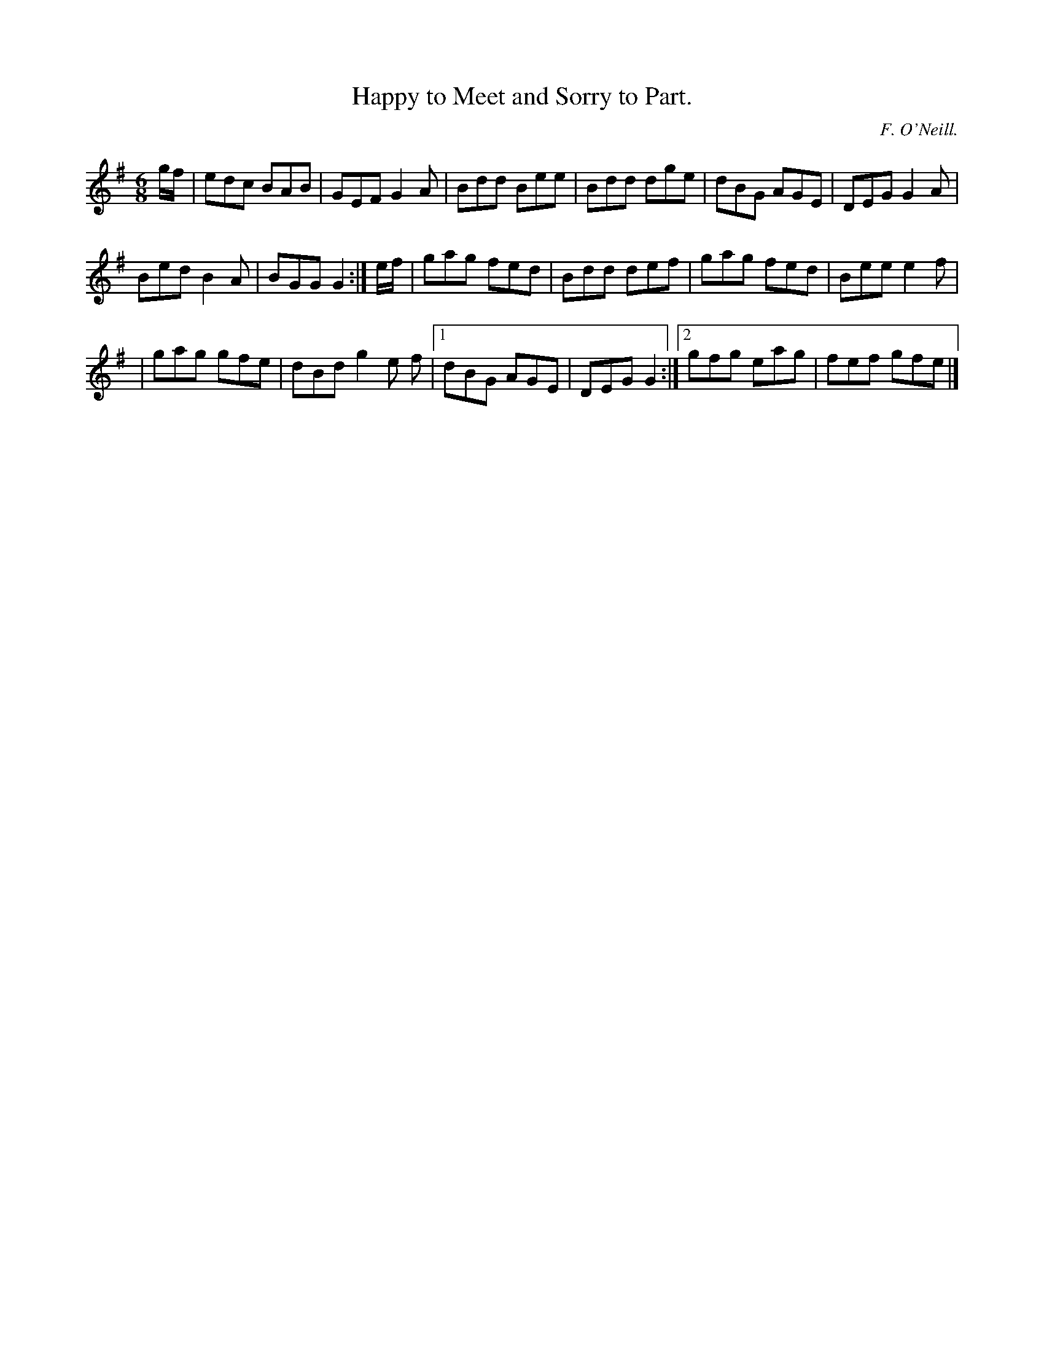 X:807
T:Happy to Meet and Sorry to Part.
C:F. O'Neill.
B:O'Neill's Music of Ireland
N:O'Neill's - 807
R:Jig
M:6/8
K:G
g/f/|edc BAB|GEF G2 A|Bdd Bee|Bdd dge|dBG AGE|DEG G2 A|
Bed B2 A|BGG G2:|e/f/|gag fed|Bdd def|gag fed|Bee e2 f|
|gag gfe|dBd g2 e f|[1 dBG AGE|DEG G2:|[2 gfg eag|fef gfe|]
